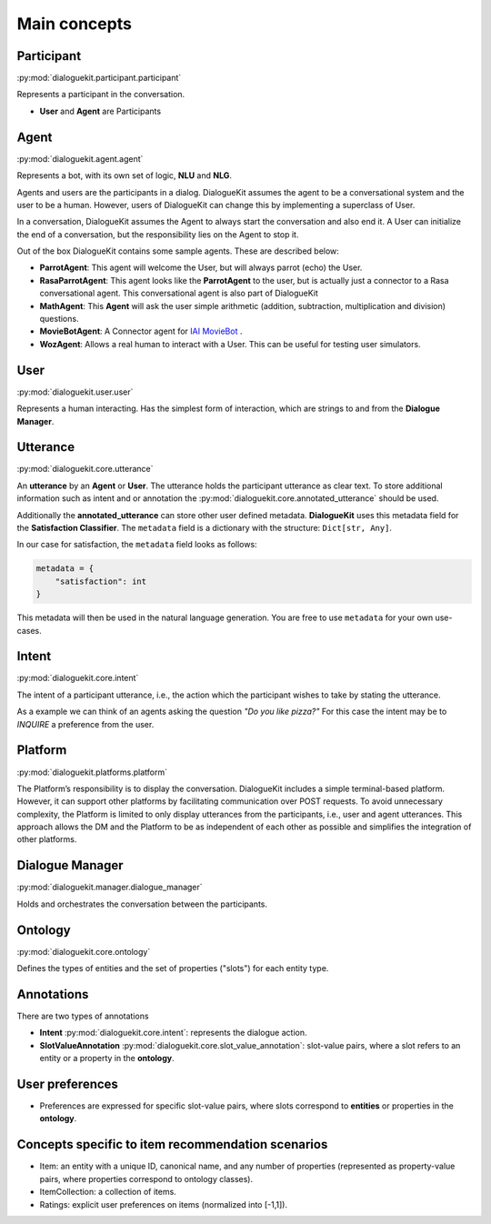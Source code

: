 
Main concepts
=============

.. image:: _static/DialogueKit-Architecture.png
    :width: 400
    :alt: Image illustrating the connections between DialogueKit´s main concepts.


Participant 
-----------
:py:mod:`dialoguekit.participant.participant`

Represents a participant in the conversation.

* **User** and **Agent** are Participants


Agent
-----
:py:mod:`dialoguekit.agent.agent`

Represents a bot, with its own set of logic, **NLU** and **NLG**.

Agents and users are the participants in a dialog. DialogueKit assumes the
agent to be a conversational system and the user to be a human. However,
users of DialogueKit can change this by implementing a superclass of User.

In a conversation, DialogueKit assumes the Agent to always start the
conversation and also end it. A User can initialize the end of a
conversation, but the responsibility lies on the Agent to stop it.

Out of the box DialogueKit contains some sample agents. These are described
below:


* **ParrotAgent**: This agent will welcome the User, but will always parrot (echo) the User.

* **RasaParrotAgent**: This agent looks like the **ParrotAgent** to the user, but is actually just a connector to a Rasa conversational agent. This conversational agent is also part of DialogueKit

* **MathAgent**: This **Agent** will ask the user simple arithmetic (addition, subtraction, multiplication and division) questions.

* **MovieBotAgent**: A Connector agent for `IAI MovieBot <https://github.com/iai-group/moviebot>`_ .

* **WozAgent**: Allows a real human to interact with a User. This can be useful for testing user simulators.

User 
----
:py:mod:`dialoguekit.user.user`

Represents a human interacting. Has the simplest form of interaction, which are strings to and from the **Dialogue Manager**.


Utterance
---------
:py:mod:`dialoguekit.core.utterance`

An **utterance** by an **Agent** or **User**. The utterance holds the participant utterance as clear text. To store additional information such as intent and or annotation the :py:mod:`dialoguekit.core.annotated_utterance` should be used.

Additionally the **annotated_utterance** can store other user defined metadata. **DialogueKit** uses this metadata field for the **Satisfaction Classifier**. The ``metadata`` field is a dictionary with the structure: ``Dict[str, Any]``.

In our case for satisfaction, the ``metadata`` field looks as follows:

.. code-block:: json

    metadata = {
        "satisfaction": int
    }

This metadata will then be used in the natural language generation. You are free to use ``metadata`` for your own use-cases.

Intent 
--------
:py:mod:`dialoguekit.core.intent`

The intent of a participant utterance, i.e., the action which the participant wishes to take by stating the utterance.

As a example we can think of an agents asking the question *"Do you like pizza?"* For this case the intent may be to *INQUIRE* a preference from the user.



Platform 
--------
:py:mod:`dialoguekit.platforms.platform`

The Platform’s responsibility is to display the conversation. DialogueKit
includes a simple terminal-based platform. However, it can support other
platforms by facilitating communication over POST requests. To avoid
unnecessary complexity, the Platform is limited to only display utterances
from the participants, i.e., user and agent utterances. This approach allows
the DM and the Platform to be as independent of each other as possible and
simplifies the integration of other platforms.


Dialogue Manager 
----------------
:py:mod:`dialoguekit.manager.dialogue_manager`

Holds and orchestrates the conversation between the participants.


Ontology 
--------
:py:mod:`dialoguekit.core.ontology`

Defines the types of entities and the set of properties ("slots") for each entity type.


Annotations
-----------
There are two types of annotations

* **Intent** :py:mod:`dialoguekit.core.intent`: represents the dialogue action.
* **SlotValueAnnotation** :py:mod:`dialoguekit.core.slot_value_annotation`: slot-value pairs, where a slot refers to an entity or a property in the **ontology**.


User preferences
----------------

* Preferences are expressed for specific slot-value pairs, where slots correspond to **entities** or properties in the **ontology**.


Concepts specific to item recommendation scenarios
--------------------------------------------------

* Item: an entity with a unique ID, canonical name, and any number of properties (represented as property-value pairs, where properties correspond to ontology classes).
* ItemCollection: a collection of items.
* Ratings: explicit user preferences on items (normalized into [-1,1]).
